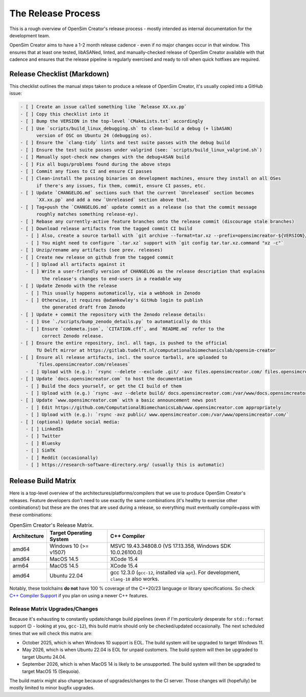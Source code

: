 The Release Process
===================

This is a rough overview of OpenSim Creator's release process - mostly intended as
internal documentation for the development team.

OpenSim Creator aims to have a 1-2 month release cadence - even if no major changes
occur in that window. This ensures that at least one tested, libASANed, linted, and
manually-checked release of OpenSim Creator available with that cadence and ensures
that the release pipeline is regularly exercised and ready to roll when quick hotfixes
are required.

Release Checklist (Markdown)
----------------------------

This checklist outlines the manual steps taken to produce a release of OpenSim
Creator, it's usually copied into a GitHub issue:

.. code-block:: markdown

    - [ ] Create an issue called something like `Release XX.xx.pp`
    - [ ] Copy this checklist into it
    - [ ] Bump the VERSION in the top-level `CMakeLists.txt` accordingly
    - [ ] Use `scripts/build_linux_debugging.sh` to clean-build a debug (+ libASAN)
          version of OSC on Ubuntu 24 (debugging os).
    - [ ] Ensure the `clang-tidy` lints and test suite passes with the debug build
    - [ ] Ensure the test suite passes under valgrind (see: `scripts/build_linux_valgrind.sh`)
    - [ ] Manually spot-check new changes with the debug+ASAN build
    - [ ] Fix all bugs/problems found during the above steps
    - [ ] Commit any fixes to CI and ensure CI passes
    - [ ] Clean-install the passing binaries on development machines, ensure they install on all OSes
          if there's any issues, fix them, commit, ensure CI passes, etc.
    - [ ] Update `CHANGELOG.md` sections such that the current `Unreleased` section becomes
          `XX.xx.pp` and add a new `Unreleased` section above that.
    - [ ] Tag+push the `CHANGELOG.md` update commit as a release (so that the commit message
          roughly matches something release-ey).
    - [ ] Rebase any currently-active feature branches onto the release commit (discourage stale branches)
    - [ ] Download release artifacts from the tagged commit CI build
      - [ ] Also, create a source tarball with `git archive --format=tar.xz --prefix=opensimcreator-${VERSION}/ -o opensimcreator-${VERSION}-src.tar.xz $VERSION` (or, on MacOS: git archive --format=tar --prefix=opensimcreator-${VERSION}/ $VERSION | xz > opensimcreator-${VERSION}-src.tar.xz)
      - [ ] You might need to configure `.tar.xz` support with `git config tar.tar.xz.command "xz -c"`
    - [ ] Unzip/rename any artifacts (see prev. releases)
    - [ ] Create new release on github from the tagged commit
      - [ ] Upload all artifacts against it
      - [ ] Write a user-friendly version of CHANGELOG as the release description that explains
            the release's changes to end-users in a readable way
    - [ ] Update Zenodo with the release
      - [ ] This usually happens automatically, via a webhook in Zenodo
      - [ ] Otherwise, it requires @adamkewley's GitHub login to publish
            the generated draft from Zenodo
    - [ ] Update + commit the repository with the Zenodo release details:
      - [ ] Use `./scripts/bump_zenodo_details.py` to automatically do this
      - [ ] Ensure `codemeta.json`, `CITATION.cff`, and `README.md` refer to the
            correct Zenodo release.
    - [ ] Ensure the entire repository, incl. all tags, is pushed to the official
          TU Delft mirror at https://gitlab.tudelft.nl/computationalbiomechanicslab/opensim-creator
    - [ ] Ensure all release artifacts, incl. the source tarball, are uploaded to
          `files.opensimcreator.com/releases`
      - [ ] Upload with (e.g.): `rsync --delete --exclude .git/ -avz files.opensimcreator.com/ files.opensimcreator.com:/var/www/files.opensimcreator.com/`
    - [ ] Update `docs.opensimcreator.com` to host the documentation
      - [ ] Build the docs yourself, or get the CI build of them
      - [ ] Upload with (e.g.) `rsync -avz --delete build/ docs.opensimcreator.com:/var/www/docs.opensimcreator.com/manual/en/latest/`
    - [ ] Update `www.opensimcreator.com` with a basic announcement news post
      - [ ] Edit https://github.com/ComputationalBiomechanicsLab/www.opensimcreator.com appropriately
      - [ ] Upload with (e.g.): `rsync -avz public/ www.opensimcreator.com:/var/www/opensimcreator.com/`
    - [ ] (optional) Update social media:
      - [ ] LinkedIn
      - [ ] Twitter
      - [ ] Bluesky
      - [ ] SimTK
      - [ ] Reddit (occasionally)
      - [ ] https://research-software-directory.org/ (usually this is automatic)

Release Build Matrix
--------------------

Here is a top-level overview of the architectures/platforms/compilers that we use
to produce OpenSim Creator's releases. Feature developers don't need to use exactly
the same combinations (it's healthy to exercise other combinations!) but these are
the ones that are used during a release, so everything must eventually compile+pass
with these combinations:

.. list-table:: OpenSim Creator's Release Matrix.
   :header-rows: 1

   * - Architecture
     - Target Operating System
     - C++ Compiler
   * - amd64
     - Windows 10 (>= v1507)
     - MSVC 19.43.34808.0 (VS 17.13.358, Windows SDK 10.0.26100.0)
   * - amd64
     - MacOS 14.5
     - XCode 15.4
   * - arm64
     - MacOS 14.5
     - XCode 15.4
   * - amd64
     - Ubuntu 22.04
     - gcc 12.3.0 (``gcc-12``, installed via ``apt``). For development, ``clang-18`` also works.

Notably, these toolchains **do not** have 100 % coverage of the C++20/23 language or
library specifications. So check `C++ Compiler Support`_ if you plan on using a newer C++
features.

Release Matrix Upgrades/Changes
^^^^^^^^^^^^^^^^^^^^^^^^^^^^^^^

Because it's exhausting to constantly update/change build pipelines (even if I'm *particularly*
desperate for ``std::format`` support 😉 - looking at you, ``gcc-12``), this build matrix should
only be checked/updated occasionally. The next scheduled times that we will check this matrix are:

- October 2025, which is when Windows 10 support is EOL. The build system will be upgraded
  to target Windows 11.
- May 2026, which is when Ubuntu 22.04 is EOL for unpaid customers. The build system will
  then be upgraded to target Ubuntu 24.04.
- September 2026, which is when MacOS 14 is likely to be unsupported. The build system will
  then be upgraded to target MacOS 15 (Sequoia).

The build matrix might also change because of upgrades/changes to the CI server. Those changes
will (hopefully) be mostly limited to minor bugfix upgrades.

.. _C++ Compiler Support: https://en.cppreference.com/w/cpp/compiler_support
